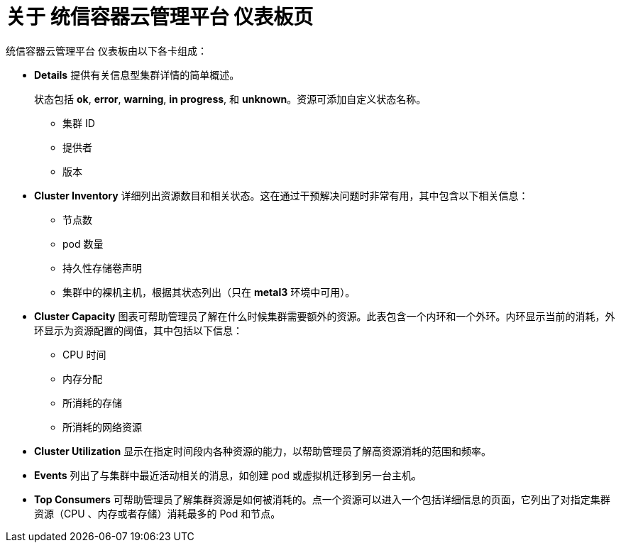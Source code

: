 // Module included in the following assemblies:
//
// * virt/logging_events_monitoring/virt-using-dashboard-to-get-cluster-info.adoc
// * web_console/using-dashboard-to-get-cluster-information.adoc

ifeval::["{context}" == "virt-using-dashboard-to-get-cluster-info"]
:virt-cluster:
endif::[]

:_content-type: CONCEPT
[id="virt-about-the-overview-dashboard_{context}"]
= 关于 统信容器云管理平台 仪表板页

统信容器云管理平台 仪表板由以下各卡组成：

* *Details* 提供有关信息型集群详情的简单概述。
+
状态包括 *ok*, *error*, *warning*, *in progress*, 和 *unknown*。资源可添加自定义状态名称。
+
** 集群 ID
** 提供者
** 版本
* *Cluster Inventory* 详细列出资源数目和相关状态。这在通过干预解决问题时非常有用，其中包含以下相关信息：
** 节点数
** pod 数量
** 持久性存储卷声明
ifdef::virt-cluster[]
** Virtual machines (available if {VirtProductName} is installed)
endif::virt-cluster[]
** 集群中的裸机主机，根据其状态列出（只在 *metal3* 环境中可用）。
ifdef::virt-cluster[]
* *Cluster Health* summarizes the current health of the cluster as a whole, including relevant alerts and descriptions. If {VirtProductName} is installed, the overall health of {VirtProductName} is diagnosed as well. If more than one subsystem is present, click *See All* to view the status of each subsystem.
endif::virt-cluster[]
* *Cluster Capacity* 图表可帮助管理员了解在什么时候集群需要额外的资源。此表包含一个内环和一个外环。内环显示当前的消耗，外环显示为资源配置的阈值，其中包括以下信息：
** CPU 时间
** 内存分配
** 所消耗的存储
** 所消耗的网络资源
* *Cluster Utilization* 显示在指定时间段内各种资源的能力，以帮助管理员了解高资源消耗的范围和频率。
* *Events*  列出了与集群中最近活动相关的消息，如创建 pod 或虚拟机迁移到另一台主机。
* *Top Consumers* 可帮助管理员了解集群资源是如何被消耗的。点一个资源可以进入一个包括详细信息的页面，它列出了对指定集群资源（CPU 、内存或者存储）消耗最多的 Pod 和节点。

ifeval::["{context}" == "virt-using-dashboard-to-get-cluster-info"]
:!virt-cluster:
endif::[]
